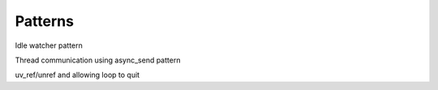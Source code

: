 Patterns
========

Idle watcher pattern

Thread communication using async_send pattern

uv_ref/unref and allowing loop to quit
